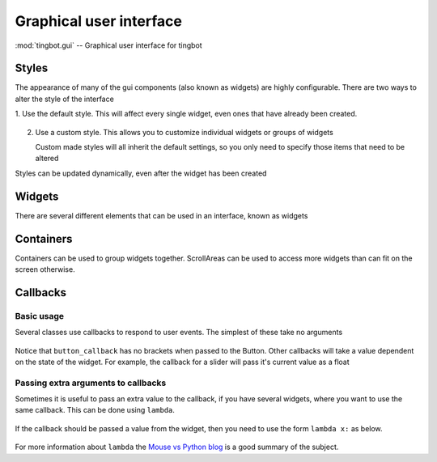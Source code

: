 Graphical user interface
========================

:mod:`tingbot.gui` -- Graphical user interface for tingbot

.. _styles:

Styles
------

The appearance of many of the gui components (also known as widgets) are highly configurable.
There are two ways to alter the style of the interface

1. Use the default style. This will affect every single widget, even ones that have already
been created.
    
    .. code-block:: python    
        :caption: Example: alter the background color to blue for every widget
        
        style = gui.get_style_default()
        style.bg_color = "blue"

2. Use a custom style. This allows you to customize individual widgets or groups of widgets

   .. code-block:: python
        :caption: Example: create two buttons with a smaller font size 
        
        custom_style = gui.Style(button_text_font_size = 12)
        button1 = gui.Button((50,50),(80,80),but_text="Small text",style=custom_style)
        button2 = gui.Button((150,50),(80,80),but_text="Small again",style=custom_style)
        button3 = gui.Button((250,50),(80,80),but_text="Normal")
        
   Custom made styles will all inherit the default settings, so you only need to specify
   those items that need to be altered
    
Styles can be updated dynamically, even after the widget has been created

.. py:class:: Style(**kwargs)

    :param \*\*kwargs: specify style attributes as required 
    :returns: A new Style with attributes set as per kwargs, all others are as per default settings

.. py:function:: get_default_style()

    :returns: The default style.

Widgets
-------

There are several different elements that can be used in an interface, known as widgets

.. py:class:: Button(xy, size, align="center", parent=None, style=None, but_text="OK", callback=None)

    Base: Widget

    A simple button control

    :param xy: position that the widget will be drawn
    :param size: size of the widget
    :param align: one of topleft, left, bottomleft, top, center, bottom, topright, right, bottomright
    :param Container parent: container for this widget. If None, widget will be placed directly on the main screen
    :param Style style: :ref:`style <Styles>` for this widget. If None, the widget will have the default style
    :param but_text: Text to display on button
    :param callable callback: function to call when the button is pressed. It should not take any arguments
    
    
    .. py:attribute:: but_text
    
        Text to be displayed on the button.
        
    .. py:attribute:: callback
    
        Function to be called when button is clicked. No arguments passed. See `Callbacks`_ for more information
        
    :Style Attributes:
        - *bg_color* -- background color
        - *button_color* -- color of this button when not pressed
        - *button_pressed_color* -- color to use when button pressed
        - *button_rounding* -- rounding in pixels of button corners. use 0 for square corners
        - *button_text_color* -- color to use for text
        - *button_text_font* -- font to use (default)
        - *button_text_font_size* -- font size to use
    
.. py:class:: ToggleButton(xy, size, align="center", parent=None, style=None, but_text="OK", callback=None)

    Base: Widget

    A button which can be in an on or off state
    
    :param xy: position that the widget will be drawn
    :param size: size of the widget
    :param align: one of topleft, left, bottomleft, top, center, bottom, topright, right, bottomright
    :param Container parent: container for this widget. If None, widget will be placed directly on the main screen
    :param Style style: :ref:`style <Styles>` for this widget. If None, the widget will have the default style
    :param but_text: Text to display on button
    :param callable callback: function to call when the button is pressed. It should accept a single boolean value
    
    
    .. py:attribute:: but_text
    
        Text to be displayed on the button.
        
    .. py:attribute:: pressed
    
        Current state of the button. True if pressed, False if not
        
    .. py:attribute:: callback
    
        Function to be called when button is clicked. A boolean value is passed which is the current state of the button.
        See `Callbacks`_ for more information
        
    :Style Attributes:
        - *bg_color* -- background color
        - *button_color* -- color of this button when not pressed
        - *button_pressed_color* -- color to use when button pressed
        - *button_rounding* -- rounding in pixels of button corners. use 0 for square corners
        - *button_text_color* -- color to use for text
        - *button_text_font* -- font to use (default)
        - *button_text_font_size* -- font size to use
    
    
        
.. py:class:: Slider(xy, size, align = "center", parent = None, style = None, max_val=1.0, min_val=0.0, step = None, change_callback=None)

    Base: Widget
    
    A sliding control to allow selection from a range of values
    
    :param xy: position that the widget will be drawn
    :param size: size of the widget
    :param align: one of topleft, left, bottomleft, top, center, bottom, topright, right, bottomright
    :param Container parent: container for this widget. If None, widget will be placed directly on the main screen
    :param Style style: :ref:`style <Styles>` for this widget. If None, the widget will have the default style
    :param float max_val: maximum value for the slider
    :param float min_val: minimum value for the slider
    :param step: amount to jump by when clicked outside the slider handle. Defaults to 1/10 of ``max_val-min_val``
    :param callable change_callback: function called when the slider is moved. Passed a float which is the sliders new value
    
    .. py:attribute:: value
    
        Current value of the slider
        
    .. py:attribute:: change_callback
        
        Function to be called when the slider is moved. A single float is passed. See `Callbacks`_ for more information

    :Style Attributes:
        - *bg_color* -- background color
        - *slider_line_color* -- color of the line
        - *slider_handle_color* -- color of the handle

.. py:class:: Widget(xy, size, align = "center", parent = None)

    This is the base class for all other widgets, but should not be directly used. All other widgets
    will have the methods listed below. You can make your own widgets by sub-classing this one. You
    will need to override the draw method, and possibly the on_touch method
        
    :param xy: position that the widget will be drawn
    :param size: size of the widget
    :param align: one of topleft, left, bottomleft, top, center, bottom, topright, right, bottomright
    :param Container parent: container for this widget. If None, widget will be placed directly on the main screen
    :param Style style: :ref:`style <Styles>` for this widget. If None, the widget will have the default style
    
    .. py:attribute:: visible
    
        True if the widget is to be displayed. Widget will be hidden if false
    
    .. py:method:: on_touch(self,xy,action)
        
        Override this method for any widgets that respond to touch events
        
        :param xy: position of the touch
        :param action: one of "up","down","move"
        
    .. py:method:: update(self,upwards=True,downwards=False)
    
        Call this method to redraw the widget. The widget will only be drawn if visible
        
        :param upwards: set to True to ask any parents (and their parents) to redraw themselves
        :param downwards: set to True to make any children  redraw themselves
        
    .. py:method:: draw(self)
    
        Called when the widget needs to draw itself. Override this method for all derived widgets

    .. py:attribute:: surface
    
        A pygame surface that corresponds to the widgets area - use this in the draw method
        
Containers
----------

Containers can be used to group widgets together. ScrollAreas can be used to access more widgets than can fit
on the screen otherwise. 

.. py:class:: Container

    A base class for ScrollAreas
    
.. py:class:: Panel

    Base: Container

    Panel class, allows you to collect together various widgets and turn on or off as needed

.. py:class:: ScrollArea(xy,size,align="center",parent=None,style = None,canvas_size=None)

    Base: Container
    
    ScrollArea gives a viewing area into another, usually larger area. This allows the user to access more
    widgets than will fit on the display. Scrollbars will be added to either edge as needed

    :param xy: position that the widget will be drawn
    :param size: size of the widget
    :param align: one of topleft, left, bottomleft, top, center, bottom, topright, right, bottomright
    :param Container parent: container for this widget. If None, widget will be placed directly on the main screen
    :param Style style: :ref:`style <Styles>` for this widget. If None, the widget will have the default style
    :param canvas_size: size of the scrollable area (required)
    
    .. py:attribute:: scrolled_area
    
        Use this as the parent for any widgets you wish to place within this container
        
Callbacks
---------

Basic usage
+++++++++++

Several classes use callbacks to respond to user events. The simplest of these take no arguments

    .. code-block:: python    
        :caption: Example: respond to a button press
        
        def button_callback():
            screen.text("Button pressed")

        but = Button((40,40),(80,80),but_text="Button",callback = button_callback)
        
Notice that ``button_callback`` has no brackets when passed to the Button. Other callbacks will take a value dependent on the state of the widget.
For example, the callback for a slider will pass it's current value as a float

    .. code-block:: python    
        :caption: Example: display the value of a slider
        
        def slider_callback(value):
            screen.text("%d" % int(value))

        slider = Slider((0,200),(320,20),align="topleft",max_val = 200,change_callback = slider_callback)
    
Passing extra arguments to callbacks
++++++++++++++++++++++++++++++++++++

Sometimes it is useful to pass an extra value to the callback, if you have several widgets, where you want to use
the same callback. This can be done using ``lambda``.

    .. code-block:: python    
        :caption: Example: display which button was pressed

        def button_callback(name):
            screen.text("Button %s pressed" % name)

        but1 = Button((40,40),(80,80),but_text="1",callback = lambda : button_callback("One")
        but2 = Button((130,40),(80,80),but_text="2",callback = lambda : button_callback("Two")
        but3 = Button((220,40),(80,80),but_text="3",callback = lambda : button_callback("Three")

If the callback should be passed a value from the widget, then you need to use the form ``lambda x:`` as below.

    .. code-block:: python    
        :caption: Example: display which slider has changed

        def slider_callback(value,name):
            screen.text((160,50),"Slider %s: %d" % (name,int(value))

        sld1 = Slider((0,100),(200,20),max_val=200,change_callback = lambda x: slider_callback(x,"1"))
        sld2 = Slider((0,140),(200,20),max_val=200,change_callback = lambda x: slider_callback(x,"2"))
        sld3 = Slider((0,180),(200,20),max_val=200,change_callback = lambda x: slider_callback(x,"3"))

For more information about ``lambda`` the `Mouse vs Python blog <http://www.blog.pythonlibrary.org/2010/07/19/the-python-lambda/>`_ is a good summary of the subject.



